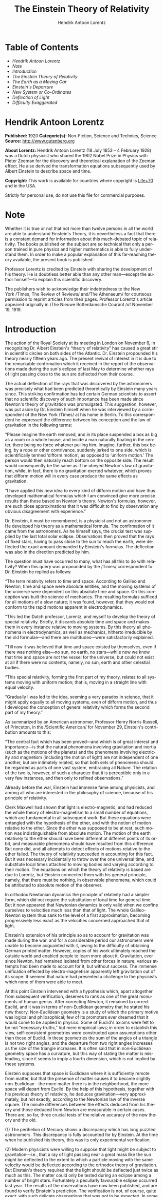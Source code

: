 #+LANGUAGE: en
#+AUTHOR: Hendrik Antoon Lorentz
#+TITLE: The Einstein Theory of Relativity

* Table of Contents
  -  [[Hendrik Antoon Lorentz][Hendrik Antoon Lorentz]]
  -  [[Note][Note]]
  -  [[Introduction][Introduction]]
  -  [[The Einstein Theory of Relativity][The Einstein Theory of Relativity]]
  -  [[The Earth as a Moving Car][The Earth as a Moving Car]]
  -  [[Einstein's Departure][Einstein's Departure]]
  -  [[New System or Co-Ordinates][New System or Co-Ordinates]]
  -  [[Deflection of Light][Deflection of Light]]
  -  [[Difficulty Exaggerated][Difficulty Exaggerated]]

* Hendrik Antoon Lorentz
  *Published:* 1920
  *Categorie(s):* Non-Fiction, Science and Technics, Science
  *Source:* http://www.gutenberg.org

  *About Lorentz:*
  Hendrik Antoon Lorentz (18 July 1853 -- 4 February 1928) was a Dutch
  physicist who shared the 1902 Nobel Prize in Physics with Pieter Zeeman
  for the discovery and theoretical explanation of the Zeeman effect. He
  also derived the transformation equations subsequently used by Albert
  Einstein to describe space and time.

  *Copyright:* This work is available for countries where copyright is
  [[http://en.wikisource.org/wiki/Help:Public_domain#Copyright_terms_by_country][Life+70]] and in the USA.

  Strictly for personal use, do not use this file for commercial purposes.

* Note

  Whether it is true or not that not more than twelve persons in all the
  world are able to understand Einstein's Theory, it is nevertheless a
  fact that there is a constant demand for information about this
  much-debated topic of relativity. The books published on the subject are
  so technical that only a person trained in pure physics and higher
  mathematics is able to fully understand them. In order to make a popular
  explanation of this far-reaching theory available, the present book is
  published.

  Professor Lorentz is credited by Einstein with sharing the development
  of his theory. He is doubtless better able than any other man---except
  the author himself---to explain this scientific discovery.

  The publishers wish to acknowledge their indebtedness to the New
  York /Times, The Review of Reviews/ and/The Athenaeum/ for courteous
  permission to reprint articles from their pages. Professor Lorentz's
  article appeared originally in /The Nieuwe Rotterdamsche Courant /of
  November 19, 1919.

* Introduction

  The action of the Royal Society at its meeting in London on November 6,
  in recognizing Dr. Albert Einstein's “theory of relativity” has caused a
  great stir in scientific circles on both sides of the Atlantic. Dr.
  Einstein propounded his theory nearly fifteen years ago. The present
  revival of interest in it is due to the remarkable confirmation which it
  received in the report of the observations made during the sun's eclipse
  of last May to determine whether rays of light passing close to the sun
  are deflected from their course.

  The actual deflection of the rays that was discovered by the astronomers
  was precisely what had been predicted theoretically by Einstein many
  years since. This striking confirmation has led certain German
  scientists to assert that no scientific discovery of such importance has
  been made since Newton's theory of gravitation was promulgated. This
  suggestion, however, was put aside by Dr. Einstein himself when he was
  interviewed by a correspondent of the New York /Times/ at his home in
  Berlin. To this correspondent he expressed the difference between his
  conception and the law of gravitation in the following terms:

  “Please imagine the earth removed, and in its place suspended a box as
  big as a room or a whole house, and inside a man naturally floating in
  the center, there being no force whatever pulling him. Imagine, further,
  this box being, by a rope or other contrivance, suddenly jerked to one
  side, which is scientifically termed ‘difform motion', as opposed to
  ‘uniform motion.' The person would then naturally reach bottom on the
  opposite side. The result would consequently be the same as if he obeyed
  Newton's law of gravitation, while, in fact, there is no gravitation
  exerted whatever, which proves that difform motion will in every case
  produce the same effects as gravitation.

  “I have applied this new idea to every kind of difform motion and have
  thus developed mathematical formulas which I am convinced give more
  precise results than those based on Newton's theory. Newton's formulas,
  however, are such close approximations that it was difficult to find by
  observation any obvious disagreement with experience.”

  Dr. Einstein, it must be remembered, is a physicist and not an
  astronomer. He developed his theory as a mathematical formula. The
  confirmation of it came from the astronomers. As he himself says, the
  crucial test was supplied by the last total solar eclipse. Observations
  then proved that the rays of fixed stars, having to pass close to the
  sun to reach the earth, were deflected the exact amount demanded by
  Einstein's formulas. The deflection was also in the direction predicted
  by him.

  The question must have occurred to many, what has all this to do with
  relativity? When this query was propounded by the /Times/ correspondent
  to Dr. Einstein he replied as follows:

  “The term relativity refers to time and space. According to Galileo and
  Newton, time and space were absolute entities, and the moving systems of
  the universe were dependent on this absolute time and space. On this
  conception was built the science of mechanics. The resulting formulas
  sufficed for all motions of a slow nature; it was found, however, that
  they would not conform to the rapid motions apparent in electrodynamics.

  “This led the Dutch professor, Lorentz, and myself to develop the theory
  of special relativity. Briefly, it discards absolute time and space and
  makes them in every instance relative to moving systems. By this theory
  all phenomena in electrodynamics, as well as mechanics, hitherto
  irreducible by the old formulae---and there are multitudes---were
  satisfactorily explained.

  “Till now it was believed that time and space existed by themselves,
  even if there was nothing else---no sun, no earth, no stars---while now
  we know that time and space are not the vessel for the universe, but
  could not exist at all if there were no contents, namely, no sun, earth
  and other celestial bodies.

  “This special relativity, forming the first part of my theory, relates
  to all systems moving with uniform motion; that is, moving in a straight
  line with equal velocity.

  “Gradually I was led to the idea, seeming a very paradox in science,
  that it might apply equally to all moving systems, even of difform
  motion, and thus I developed the conception of general relativity which
  forms the second part of my theory.”

  As summarized by an American astronomer, Professor Henry Norris Russell,
  of Princeton, in the /Scientific American/ for November 29, Einstein's
  contribution amounts to this:

  “The central fact which has been proved---and which is of great interest
  and importance---is that the natural phenomena involving gravitation and
  inertia (such as the motions of the planets) and the phenomena involving
  electricity and magnetism (including the motion of light) are not
  independent of one another, but are intimately related, so that both
  sets of phenomena should be regarded as parts of one vast system,
  embracing all Nature. The relation of the two is, however, of such a
  character that it is perceptible only in a very few instances, and then
  only to refined observations.”

  Already before the war, Einstein had immense fame among physicists, and
  among all who are interested in the philosophy of science, because of
  his principle of relativity.

  Clerk Maxwell had shown that light is electro-magnetic, and had reduced
  the whole theory of electro-magnetism to a small number of equations,
  which are fundamental in all subsequent work. But these equations were
  entangled with the hypothesis of the ether, and with the notion of
  motion relative to the ether. Since the ether was supposed to be at
  rest, such motion was indistinguishable from absolute motion. The motion
  of the earth relatively to the ether should have been different at
  different points of its orbit, and measurable phenomena should have
  resulted from this difference. But none did, and all attempts to detect
  effects of motions relative to the ether failed. The theory of
  relativity succeeded in accounting for this fact. But it was necessary
  incidentally to throw over the one universal time, and substitute local
  times attached to moving bodies and varying according to their motion.
  The equations on which the theory of relativity is based are due to
  Lorentz, but Einstein connected them with his general principle, namely,
  that there must be nothing, in observable phenomena, which could be
  attributed to absolute motion of the observer.

  In orthodox Newtonian dynamics the principle of relativity had a simpler
  form, which did not require the substitution of local time for general
  time. But it now appeared that Newtonian dynamics is only valid when we
  confine ourselves to velocities much less than that of light. The whole
  Galileo-Newton system thus sank to the level of a first approximation,
  becoming progressively less exact as the velocities concerned approached
  that of light.

  Einstein's extension of his principle so as to account for gravitation
  was made during the war, and for a considerable period our astronomers
  were unable to become acquainted with it, owing to the difficulty of
  obtaining German printed matter. However, copies of his work ultimately
  reached the outside world and enabled people to learn more about it.
  Gravitation, ever since Newton, had remained isolated from other forces
  in nature; various attempts had been made to account for it, but without
  success. The immense unification effected by electro-magnetism
  apparently left gravitation out of its scope. It seemed that nature had
  presented a challenge to the physicists which none of them were able to
  meet.

  At this point Einstein intervened with a hypothesis which, apart
  altogether from subsequent verification, deserves to rank as one of the
  great monuments of human genius. After correcting Newton, it remained to
  correct Euclid, and it was in terms of non-Euclidean geometry that he
  stated his new theory. Non-Euclidean geometry is a study of which the
  primary motive was logical and philosophical; few of its promoters ever
  dreamed that it would come to be applied in physics. Some of Euclid's
  axioms were felt to be not “necessary truths,” but mere empirical laws;
  in order to establish this view, self-consistent geometries were
  constructed upon assumptions other than those of Euclid. In these
  geometries the sum of the angles of a triangle is not two right angles,
  and the departure from two right angles increases as the size of the
  triangle increases. It is often said that in non-Euclidean geometry
  space has a curvature, but this way of stating the matter is misleading,
  since it seems to imply a fourth dimension, which is not implied by
  these systems.

  Einstein supposes that space is Euclidean where it is sufficiently
  remote from matter, but that the presence of matter causes it to become
  slightly non-Euclidean---the more matter there is in the neighborhood,
  the more space will depart from Euclid. By the help of this hypothesis,
  together with his previous theory of relativity, he deduces
  gravitation---very approximately, but not exactly, according to the
  Newtonian law of the inverse square. The minute differences between the
  effects deduced from his theory and those deduced from Newton are
  measurable in certain cases. There are, so far, three crucial tests of
  the relative accuracy of the new theory and the old.

  (1) The perihelion of Mercury shows a discrepancy which has long puzzled
  astronomers. This discrepancy is fully accounted for by Einstein. At the
  time when he published his theory, this was its only experimental
  verification.

  (2) Modern physicists were willing to suppose that light might be
  subject to gravitation---i.e., that a ray of light passing near a great
  mass like the sun might be deflected to the extent to which a particle
  moving with the same velocity would be deflected according to the
  orthodox theory of gravitation. But Einstein's theory required that the
  light should be deflected just twice as much as this. The matter could
  only be tested during an eclipse among a number of bright stars.
  Fortunately a peculiarly favourable eclipse occurred last year. The
  results of the observations have now been published, and are found to
  verify Einstein's prediction. The verification is not, of course, quite
  exact; with such delicate observations that was not to be expected. In
  some cases the departure is considerable. But taking the average of the
  best series of observations, the deflection at the sun's limb is found
  to be 1.98″, with a probable error of about 6 per cent., whereas the
  deflection calculated by Einstein's theory should be 1.75″. It will be
  noticed that Einstein's theory gave a deflection twice as large as that
  predicted by the orthodox theory, and that the observed deflection is
  slightly /larger/ than Einstein predicted. The discrepancy is well
  within what might be expected in view of the minuteness of the
  measurements. It is therefore generally acknowledged by astronomers that
  the outcome is a triumph for Einstein.

  (3) In the excitement of this sensational verification, there has been a
  tendency to overlook the third experimental test to which Einstein's
  theory was to be subjected. If his theory is correct as it stands, there
  ought, in a gravitational field, to be a displacement of the lines of
  the spectrum towards the red. No such effect has been discovered.
  Spectroscopists maintain that, so far as can be seen at present, there
  is no way of accounting for this failure if Einstein's theory in its
  present form is assumed. They admit that some compensating
  cause /may/ be discovered to explain the discrepancy, but they think it
  far more probable that Einstein's theory requires some essential
  modification. Meanwhile, a certain suspense of judgment is called for.
  The new law has been so amazingly successful in two of the three tests
  that there must be some thing valid about it, even if it is not exactly
  right as yet.

  Einstein's theory has the very highest degree of aesthetic merit: every
  lover of the beautiful must wish it to be true. It gives a vast unified
  survey of the operations of nature, with a technical simplicity in the
  critical assumptions which makes the wealth of deductions astonishing.
  It is a case of an advance arrived at by pure theory: the whole effect
  of Einstein's work is to make physics more philosophical (in a good
  sense), and to restore some of that intellectual unity which belonged to
  the great scientific systems of the seventeenth and eighteenth
  centuries, but which was lost through increasing specialization and the
  overwhelming mass of detailed knowledge. In some ways our age is not a
  good one to live in, but for those who are interested in physics there
  are great compensations.

* The Einstein Theory of Relativity

  /A Concise Statement by Prof. H. A. Lorentz, of the University of
  Leyden/

  The total eclipse of the sun of May 29, resulted in a striking
  confirmation of the new theory of the universal attractive power of
  gravitation developed by Albert Einstein, and thus reinforced the
  conviction that the defining of this theory is one of the most important
  steps ever taken in the domain of natural science. In response to a
  request by the editor, I will attempt to contribute something to its
  general appreciation in the following lines.

  For centuries Newton's doctrine of the attraction of gravitation has
  been the most prominent example of a theory of natural science. Through
  the simplicity of its basic idea, an attraction between two bodies
  proportionate to their mass and also proportionate to the square of the
  distance; through the completeness with which it explained so many of
  the peculiarities in the movement of the bodies making up the solar
  system; and, finally, through its universal validity, even in the case
  of the far-distant planetary systems, it compelled the admiration of
  all.

  But, while the skill of the mathematicians was devoted to making more
  exact calculations of the consequences to which it led, no real progress
  was made in the science of gravitation. It is true that the inquiry was
  transferred to the field of physics, following Cavendish's success in
  demonstrating the common attraction between bodies with which laboratory
  work can be done, but it always was evident that natural philosophy had
  no grip on the universal power of attraction. While in electric effects
  an influence exercised by the matter placed between bodies was speedily
  observed---the starting-point of a new and fertile doctrine of
  electricity---in the case of gravitation not a trace of an influence
  exercised by intermediate matter could ever be discovered. It was, and
  remained, inaccessible and unchangeable, without any connection,
  apparently, with other phenomena of natural philosophy.

  Einstein has put an end to this isolation; it is now well established
  that gravitation affects not only matter, but also light. Thus
  strengthened in the faith that his theory already has inspired, we may
  assume with him that there is not a single physical or chemical
  phenomenon---which does not feel, although very probably in an
  unnoticeable degree, the influence of gravitation, and that, on the
  other side, the attraction exercised by a body is limited in the first
  place by the quantity of matter it contains and also, to some degree, by
  motion and by the physical and chemical condition in which it moves.

  It is comprehensible that a person could not have arrived at such a
  far-reaching change of view by continuing to follow the old beaten
  paths, but only by introducing some sort of new idea. Indeed, Einstein
  arrived at his theory through a train of thought of great originality.
  Let me try to restate it in concise terms.

   

* The Earth as a Moving Car

  Everyone knows that a person may be sitting in any kind of a vehicle
  without noticing its progress, so long as the movement does not vary in
  direction or speed; in a car of a fast express train objects fall in
  just the same way as in a coach that is standing still. Only when we
  look at objects outside the train, or when the air can enter the car, do
  we notice indications of the motion. We may compare the earth with such
  a moving vehicle, which in its course around the sun has a remarkable
  speed, of which the direction and velocity during a considerable period
  of time may be regarded as constant. In place of the air now comes, so
  it was reasoned formerly, the ether which fills the spaces of the
  universe and is the carrier of light and of electro-magnetic phenomena;
  there were good reasons to assume that the earth was entirely permeable
  for the ether and could travel through it without setting it in motion.
  So here was a case comparable with that of a railroad coach open on all
  sides. There certainly should have been a powerful “ether wind” blowing
  through the earth and all our instruments, and it was to have been
  expected that some signs of it would be noticed in connection with some
  experiment or other. Every attempt along that line, however, has
  remained fruitless; all the phenomena examined were evidently
  independent of the motion of the earth. That this is the way they do
  function was brought to the front by Einstein in his first or “special”
  theory of relativity. For him the ether does not function and in the
  sketch that he draws of natural phenomena there is no mention of that
  intermediate matter.

  If the spaces of the universe are filled with an ether, let us suppose
  with a substance, in which, aside from eventual vibrations and other
  slight movements, there is never any crowding or flowing of one part
  alongside of another, then we can imagine fixed points existing in it;
  for example, points in a straight line, located one meter apart, points
  in a level plain, like the angles or squares on a chess board extending
  out into infinity, and finally, points in space as they are obtained by
  repeatedly shifting that level spot a distance of a meter in the
  direction perpendicular to it. If, consequently, one of the points is
  chosen as an “original point” we can, proceeding from that point, reach
  any other point through three steps in the common perpendicular
  directions in which the points are arranged. The figures showing how
  many meters are comprized in each of the steps may serve to indicate the
  place reached and to distinguish it from any other; these are, as is
  said, the “co-ordinates” of these places, comparable, for example, with
  the numbers on a map giving the longitude and latitude. Let us imagine
  that each point has noted upon it the three numbers that give its
  position, then we have something comparable with a measure with numbered
  subdivisions; only we now have to do, one might say, with a good many
  imaginary measures in three common perpendicular directions. In this
  “system of co-ordinates” the numbers that fix the position of one or the
  other of the bodies may now be read off at any moment.

  This is the means which the astronomers and their mathematical
  assistants have always used in dealing with the movement of the heavenly
  bodies. At a determined moment the position of each body is fixed by its
  three co-ordinates. If these are given, then one knows also the common
  distances, as well as the angles formed by the connecting lines, and the
  movement of a planet is to be known as soon as one knows how its
  co-ordinates are changing from one moment to the other. Thus the picture
  that one forms of the phenomena stands there as if it were sketched on
  the canvas of the motionless ether.

* Einstein's Departure
  :PROPERTIES:
  :CLASS:    section_title
  :END:

  Since Einstein has cut loose from the ether, he lacks this canvas, and
  therewith, at the first glance, also loses the possibility of fixing the
  positions of the heavenly bodies and mathematically describing their
  movement---i.e., by giving comparisons that define the positions at
  every moment. How Einstein has overcome this difficulty may be somewhat
  elucidated through a simple illustration.

  On the surface of the earth the attraction of gravitation causes all
  bodies to fall along vertical lines, and, indeed, when one omits the
  resistance of the air, with an equally accelerated movement; the
  velocity increases in equal degrees in equal consecutive divisions of
  time at a rate that in this country gives the velocity attained at the
  end of a second as 981 centimeters (32.2 feet) per second. The number
  981 defines the “acceleration in the field of gravitation,” and this
  field is fully characterized by that single number; with its help we can
  also calculate the movement of an object hurled out in an arbitrary
  direction. In order to measure the acceleration we let the body drop
  alongside of a vertical measure set solidly on the ground; on this scale
  we read at every moment the figure that indicates the height, the only
  co-ordinate that is of importance in this rectilinear movement. Now we
  ask what would we be able to see if the measure were not bound solidly
  to the earth, if it, let us suppose, moved down or up with the place
  where it is located and where we are ourselves. If in this case the
  speed were constant, then, and this is in accord with the special theory
  of relativity, there would be no motion observed at all; we should again
  find an acceleration of 981 for a falling body. It would be different if
  the measure moved with changeable velocity.

  If it went down with a constant acceleration of 981 itself, then an
  object could remain permanently at the same point on the measure, or
  could move up or down itself alongside of it, with constant speed. The
  relative movement of the body with regard to the measure should be
  without acceleration, and if we had to judge only by what we observed in
  the spot where we were and which was falling itself, then we should get
  the impression that there was no gravitation at all. If the measure goes
  down with an acceleration equal to a half or a third of what it just
  was, then the relative motion of the body will, of course, be
  accelerated, but we should find the increase in velocity per second
  one-half or two-thirds of 981. If, finally, we let the measure rise with
  a uniformly accelerated movement, then we shall find a greater
  acceleration than 981 for the body itself.

  Thus we see that we, also when the measure is not attached to the earth,
  disregarding its displacement, may describe the motion of the body in
  respect to the measure always in the same way---/i.e./, as one uniformly
  accelerated, as we ascribe now and again a fixed value to the
  acceleration of the sphere of gravitation, in a particular case the
  value of zero.

  Of course, in the case here under consideration the use of a measure
  fixed immovably upon the earth should merit all recommendation. But in
  the spaces of the solar system we have, now that we have abandoned the
  ether, no such support. We can no longer establish a system of
  co-ordinates, like the one just mentioned, in a universal intermediate
  matter, and if we were to arrive in one way or another at a definite
  system of lines crossing each other in three directions, then we should
  be able to use just as well another similar system that in respect to
  the first moves this or that way. We should also be able to remodel the
  system of co-ordinates in all kinds of ways, for example by extension or
  compression. That in all these cases for fixed bodies that do not
  participate in the movement or the remodelling of the system other
  co-ordinates will be read off again and again is clear.

* New System or Co-Ordinates

  What way Einstein had to follow is now apparent. He must---this hardly
  needs to be said---in calculating definite, particular cases make use of
  a chosen system of co-ordinates, but as he had no means of limiting his
  choice beforehand and in general, he had to reserve full liberty of
  action in this respect. Therefore he made it his aim so to arrange the
  theory that, no matter how the choice was made, the phenomena of
  gravitation, so far as its effects and its stimulation by the attracting
  bodies are concerned, may always be described in the same way---/i.e./,
  through comparisons of the same general form, as we again and again give
  certain values to the numbers that mark the sphere of gravitation. (For
  the sake of simplification I here disregard the fact that Einstein
  desires that also the way in which time is measured and represented by
  figures shall have no influence upon the central value of the
  comparisons.)

  Whether this aim could be attained was a question of mathematical
  inquiry. It really was attained, remarkably enough, and, we may say, to
  the surprise of Einstein himself, although at the cost of considerable
  simplicity in the mathematical form; it appeared necessary for the
  fixation of the field of gravitation in one or the other point in space
  to introduce no fewer than ten quantities in the place of the one that
  occurred in the example mentioned above.

  In this connection it is of importance to note that when we exclude
  certain possibilities that would give rise to still greater intricacy,
  the form of comparison used by Einstein to present the theory is the
  only possible one; the principle of the freedom of choice in
  co-ordinates was the only one by which he needed to allow himself to be
  guided. Although thus there was no special effort made to reach a
  connection with the theory of Newton, it was evident, fortunately, at
  the end of the experiment that the connection existed. If we avail
  ourselves of the simplifying circumstance that the velocities of the
  heavenly bodies are slight in comparison with that of light, then we can
  deduce the theory of Newton from the new theory, the “universal”
  relativity theory, as it is called by Einstein. Thus all the conclusions
  based upon the Newtonian theory hold good, as must naturally be
  required. But now we have got further along. The Newtonian theory can no
  longer be regarded as absolutely correct in all cases; there are slight
  deviations from it, which, although as a rule unnoticeable, once in a
  while fall within the range of observation.

  Now, there was a difficulty in the movement of the planet Mercury which
  could not be solved. Even after all the disturbances caused by the
  attraction of other planets had been taken into account, there remained
  an inexplicable phenomenon---/i.e./, an extremely slow turning of the
  ellipsis described by Mercury on its own plane; Leverrier had found that
  it amounted to forty-three seconds a century. Einstein found that,
  according to his formulas, this movement must really amount to just that
  much. Thus with a single blow he solved one of the greatest puzzles of
  astronomy.

  Still more remarkable, because it has a bearing upon a phenomenon which
  formerly could not be imagined, is the confirmation of Einstein's
  prediction regarding the influence of gravitation upon the course of the
  rays of light. That such an influence must exist is taught by a simple
  examination; we have only to turn back for a moment to the following
  comparison in which we were just imagining ourselves to make our
  observations. It was noted that when the compartment is falling with the
  acceleration of 981 the phenomena therein will occur just as if there
  were no attraction of gravitation. We can then see an object, /A/, stand
  still somewhere in open space. A projectile, /B/, can travel with
  constant speed along a horizontal line, without varying from it in the
  slightest.

  A ray of light can do the same; everybody will admit that in each case,
  if there is no gravitation, light will certainly extend itself in a
  rectilinear way. If we limit the light to a flicker of the slightest
  duration, so that only a little bit, /C/, of a ray of light arises, or
  if we fix our attention upon a single vibration of light, /C/, while we
  on the other hand give to the projectile, /B/, a speed equal to that of
  light, then we can conclude that /B/ and /C/ in their continued motion
  can always remain next to each other. Now if we watch all this, not from
  the movable compartment, but from a place on the earth, then we shall
  note the usual falling movement of object /A/, which shows us that we
  have to deal with a sphere of gravitation. The projectile /B/ will, in a
  bent path, vary more and more from a horizontal straight line, and the
  light will do the same, because if we observe the movements from another
  standpoint this can have no effect upon the remaining next to each other
  of /B/ and /C/.

* Deflection of Light

  The bending of a ray of light thus described is much too light on the
  surface of the earth to be observed. But the attraction of gravitation
  exercised by the sun on its surface is, because of its great mass, more
  than twenty-seven times stronger, and a ray of light that goes close by
  the superficies of the sun must surely be noticeably bent. The rays of a
  star that are seen at a short distance from the edge of the sun will,
  going along the sun, deviate so much from the original direction that
  they strike the eye of an observer as if they came in a straight line
  from a point somewhat further removed than the real position of the star
  from the sun. It is at that point that we think we see the star; so here
  is a seeming displacement from the sun, which increases in the measure
  in which the star is observed closer to the sun. The Einstein theory
  teaches that the displacement is in inverse proportion to the apparent
  distance of the star from the centre of the sun, and that for a star
  just on its edge it will amount to 1′.75 (1.75 seconds). This is
  approximately the thousandth part of the apparent diameter of the sun.

  Naturally, the phenomenon can only be observed when there is a total
  eclipse of the sun; then one can take photographs of neighboring stars
  and through comparing the plate with a picture of the same part of the
  heavens taken at a time when the sun was far removed from that point the
  sought-for movement to one side may become apparent.

  Thus to put the Einstein theory to the test was the principal aim of the
  English expeditions sent out to observe the eclipse of May 29, one to
  Prince's Island, off the coast of Guinea, and the other to Sobral,
  Brazil. The first-named expedition's observers were Eddington and
  Cottingham, those of the second, Crommelin and Davidson. The conditions
  were especially favorable, for a very large number of bright stars were
  shown on the photographic plate; the observers at Sobral being
  particularly lucky in having good weather.

  The total eclipse lasted five minutes, during four of which it was
  perfectly clear, so that good photographs could be taken. In the report
  issued regarding the results the following figures, which are the
  average of the measurements made from the seven plates, are given for
  the displacements of seven stars:

  1″.02, 0″.92, 0″.84, 0″.58, 0″.54, 0″.36, 0″.24, whereas, according to
  the theory, the displacements should have amounted to: 0″.88, 0″.80,
  0″.75, 0″.40, 0″.52, 0″.33, 0″.20.

  If we consider that, according to the theory the displacements must be
  in inverse ratio to the distance from the centre of the sun, then we may
  deduce from each observed displacement how great the sideways movement
  for a star at the edge of the sun should have been. As the most probable
  result, therefore, the number 1″.98 was found from all the observations
  together. As the last of the displacements given above---/i.e.,/ 0″.24
  is about one-eighth of this, we may say that the influence of the
  attraction of the sun upon light made itself felt upon the ray at a
  distance eight times removed from its centre.

  The displacements calculated according to the theory are, just because
  of the way in which they are calculated, in inverse proportion to the
  distance to the centre. Now that the observed deviations also accord
  with the same rule, it follows that they are surely proportionate with
  the calculated displacements. The proportion of the first and the last
  observed sidewise movements is 4.2, and that of the two most extreme of
  the calculated numbers is 4.4.

  This result is of importance, because thereby the theory is excluded, or
  at least made extremely improbable, that the phenomenon of refraction is
  to be ascribed to, a ring of vapor surrounding the sun for a great
  distance. Indeed, such a refraction should cause a deviation in the
  observed direction, and, in order to produce the displacement of one of
  the stars under observation itself a slight proximity of the vapor ring
  should be sufficient, but we have every reason to expect that if it were
  merely a question of a mass of gas around the sun the diminishing effect
  accompanying a removal from the sun should manifest itself much faster
  than is really the case. We cannot speak with perfect certainty here, as
  all the factors that might be of influence upon the distribution of
  density in a sun atmosphere are not well enough known, but we can surely
  demonstrate that in case one of the gasses with which we are acquainted
  were held in equilibrium solely by the influence of attraction of the
  sun the phenomenon should become much less as soon as we got somewhat
  further from the edge of the sun. If the displacement of the first star,
  which amounts to 1.02-seconds were to be ascribed to such a mass of gas,
  then the displacement of the second must already be entirely
  inappreciable.

  So far as the absolute extent of the displacements is concerned, it was
  found somewhat too great, as has been shown by the figures given above;
  it also appears from the final result to be 1.98 for the edge of the
  sun---/i.e.,/ 13 per cent, greater than the theoretical value of 1.75.
  It indeed seems that the discrepancies may be ascribed to faults in
  observations, which supposition is supported by the fact that the
  observations at Prince's Island, which, it is true, did not turn out
  quite as well as those mentioned above, gave the result, of 1.64,
  somewhat lower than Einstein's figure.

  (The observations made with a second instrument at Sobral gave a result
  of 0.93, but the observers are of the opinion that because of the
  shifting of the mirror which reflected the rays no value is to be
  attached to it.)

* Difficulty Exaggerated

  During a discussion of the results obtained at a joint meeting of the
  Royal Society and the Royal Astronomical Society held especially for
  that purpose recently in London, it was the general opinion that
  Einstein's prediction might be regarded as justified, and warm tributes
  to his genius were made on all sides. Nevertheless, I cannot refrain,
  while I am mentioning it, from expressing my surprise that, according to
  the report in /The Times/ there should be so much complaint about the
  difficulty of understanding the new theory. It is evident that
  Einstein's little book “About the Special and the General Theory of
  Relativity in Plain Terms,” did not find its way into England during
  wartime. Any one reading it will, in my opinion, come to the conclusion
  that the basic ideas of the theory are really clear and simple; it is
  only to be regretted that it was impossible to avoid clothing them in
  pretty involved mathematical terms, but we must not worry about that.

  I allow myself to add that, as we follow Einstein, we may retain much of
  what has been formerly gained. The Newtonian theory remains in its full
  value as the first great step, without which one cannot imagine the
  development of astronomy and without which the second step, that has now
  been made, would hardly have been possible. It remains, moreover, as the
  first, and in most cases, sufficient, approximation. It is true that,
  according to Einstein's theory, because it leaves us entirely free as to
  the way in which we wish to represent the phenomena, we can imagine an
  idea of the solar system in which the planets follow paths of peculiar
  form and the rays of light shine along sharply bent lines---think of a
  twisted and distorted planetarium---but in every case where we apply it
  to concrete questions we shall so arrange it that the planets describe
  almost exact ellipses and the rays of light almost straight lines.

  It is not necessary to give up entirely even the ether. Many natural
  philosophers find satisfaction in the idea of a material intermediate
  substance in which the vibrations of light take place, and they will
  very probably be all the more inclined to imagine such a medium when
  they learn that, according to the Einstein theory, gravitation itself
  does not spread instantaneously, but with a velocity that at the first
  estimate may be compared with that of light. Especially in former years
  were such interpretations current and repeated attempts were made by
  speculations about the nature of the ether and about the mutations and
  movements that might take place in it to arrive at a clear presentation
  of electro-magnetic phenomena, and also of the functioning of
  gravitation. In my opinion it is not impossible that in the future this
  road, indeed abandoned at present, will once more be followed with good
  results, if only because it can lead to the thinking out of new
  experimental tests. Einstein's theory need not keep us from so doing;
  only the ideas about the ether must accord with it.

  Nevertheless, even without the color and clearness that the ether
  theories and the other models may be able to give, and even, we can feel
  it this way, just because of the soberness induced by their absence,
  Einstein's work, we may now positively expect, will remain a monument of
  science; his theory entirely fulfills the first and principal demand
  that we may make, that of deducing the course of phenomena from certain
  principles exactly and to the smallest details. It was certainly
  fortunate that he himself put the ether in the background; if he had not
  done so, he probably would never have come upon the idea that has been
  the foundation of all his examinations.

  Thanks to his indefatigable exertions and perseverance, for he had great
  difficulties to overcome in his attempts, Einstein has attained the
  results, which I have tried to sketch, while still young; he is now 45
  years old. He completed his first investigations in Switzerland, where
  he first was engaged in the Patent Bureau at Berne and later as a
  professor at the Polytechnic in Zurich. After having been a professor
  for a short time at the University of Prague, he settled in Berlin,
  where the Kaiser Wilhelm Institute afforded him the opportunity to
  devote himself exclusively to his scientific work. He repeatedly visited
  our country and made his Netherland colleagues, among whom he counts
  many good friends, partners in his studies and his results. He attended
  the last meeting of the department of natural philosophy of the Royal
  Academy of Sciences, and the members then had the privilege of hearing
  him explain, in his own fascinating, clear and simple way, his
  interpretations of the fundamental questions to which his theory gives
  rise.

  # * LOCAL VARIABLES
  # Local Variables:
  # eval: (read-only-mode)
  # End:
